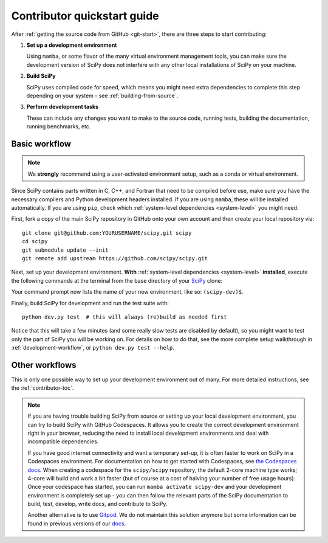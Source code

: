 .. _dev-quickstart:

============================
Contributor quickstart guide
============================

After :ref:`getting the source code from GitHub <git-start>`, there are three
steps to start contributing:

1. **Set up a development environment**

   Using ``mamba``, or some flavor of the many virtual environment management
   tools, you can make sure the development version of SciPy does not interfere
   with any other local installations of SciPy on your machine.

2. **Build SciPy**

   SciPy uses compiled code for speed, which means you might need extra
   dependencies to complete this step depending on your system - see
   :ref:`building-from-source`.

3. **Perform development tasks**

   These can include any changes you want to make to the source code, running
   tests, building the documentation, running benchmarks, etc.

Basic workflow
==============

.. note::

    We **strongly** recommend using a user-activated environment setup, such as
    a conda or virtual environment.

Since SciPy contains parts written in C, C++, and Fortran that need to be
compiled before use, make sure you have the necessary compilers and Python
development headers installed. If you are using ``mamba``, these will be
installed automatically. If you are using ``pip``, check which
:ref:`system-level dependencies <system-level>` you might need.

First, fork a copy of the main SciPy repository in GitHub onto your own
account and then create your local repository via::

    git clone git@github.com:YOURUSERNAME/scipy.git scipy
    cd scipy
    git submodule update --init
    git remote add upstream https://github.com/scipy/scipy.git

Next, set up your development environment. **With**
:ref:`system-level dependencies <system-level>` **installed**, execute the
following commands at the terminal from the base directory of your
`SciPy <https://github.com/scipy/scipy>`_ clone:

.. tab-set::

    .. tab-item:: Conda env

        .. code:: bash

            # Create an environment with all development dependencies
            mamba env create -f environment.yml  # works with `conda` too
            # Activate the environment
            mamba activate scipy-dev

    .. tab-item:: Virtual env

        .. code:: bash

            # Create the virtual environment
            python -m venv $HOME/.venvs/scipy-dev
            # Activate the environment
            source $HOME/.venvs/scipy-dev/bin/activate
            # Install python-level dependencies
            python -m pip install numpy pytest cython pythran pybind11 meson ninja pydevtool rich-click

Your command prompt now lists the name of your new environment, like so:
``(scipy-dev)$``.

Finally, build SciPy for development and run the test suite with::

    python dev.py test  # this will always (re)build as needed first

Notice that this will take a few minutes (and some really slow tests are
disabled by default), so you might want to test only the part of SciPy you will
be working on. For details on how to do that, see the more complete setup
walkthrough in :ref:`development-workflow`, or ``python dev.py test --help``.


Other workflows
===============

This is only one possible way to set up your development environment out of
many. For more detailed instructions, see the :ref:`contributor-toc`.

.. note::

    If you are having trouble building SciPy from source or setting up your
    local development environment, you can try to build SciPy with GitHub
    Codespaces. It allows you to create the correct development environment
    right in your browser, reducing the need to install local development
    environments and deal with incompatible dependencies.

    If you have good internet connectivity and want a temporary set-up, it is
    often faster to work on SciPy in a Codespaces environment. For
    documentation on how to get started with Codespaces, see
    `the Codespaces docs <https://docs.github.com/en/codespaces>`__.
    When creating a codespace for the ``scipy/scipy`` repository, the default
    2-core machine type works; 4-core will build and work a bit faster (but of
    course at a cost of halving your number of free usage hours). Once your
    codespace has started, you can run ``mamba activate scipy-dev`` and your
    development environment is completely set up - you can then follow the
    relevant parts of the SciPy documentation to build, test, develop, write
    docs, and contribute to SciPy.

    Another alternative is to use `Gitpod <https://www.gitpod.io>`__.
    We do not maintain this solution anymore but some information can be found
    in previous versions of our
    `docs <https://docs.scipy.org/doc/scipy-1.10.1/dev/contributor/quickstart_gitpod.html>`__.
